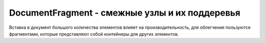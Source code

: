 DocumentFragment - смежные узлы и их поддеревья
===============================================

Вставка в документ большого количества элементов влияет на производительность,
для облегчения пользуются фрагментами,
которые представляют собой контейнеры для других элементов.


.. py:class:: DocumentFragment()

    Наследник :py:class:`Node`

    .. code-block:: js

        var fragment = document.createDocumentFragment();
        fragment.appendChild(element);
